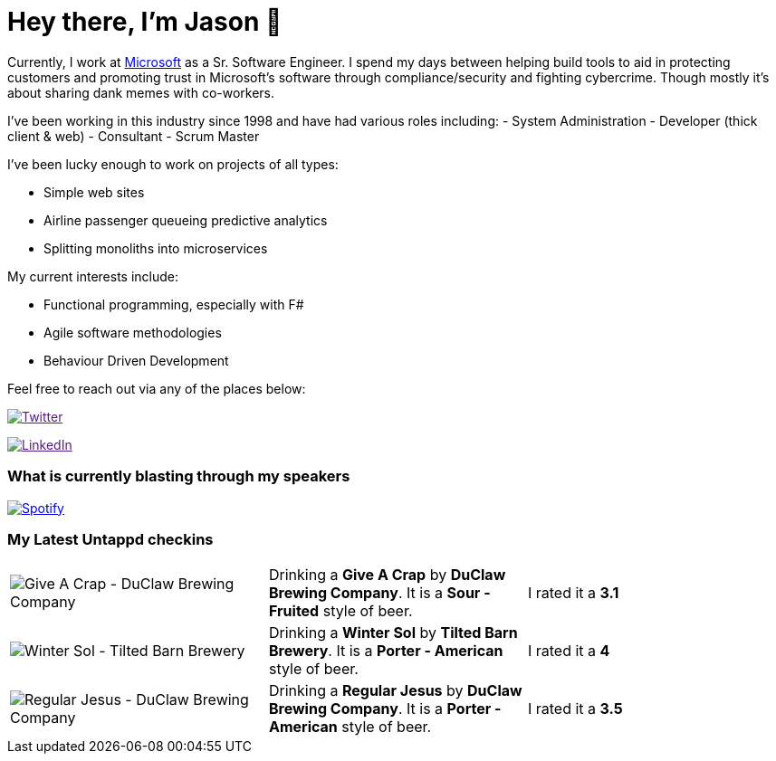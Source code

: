 ﻿# Hey there, I'm Jason 👋

Currently, I work at https://microsoft.com[Microsoft] as a Sr. Software Engineer. I spend my days between helping build tools to aid in protecting customers and promoting trust in Microsoft's software through compliance/security and fighting cybercrime. Though mostly it's about sharing dank memes with co-workers. 

I've been working in this industry since 1998 and have had various roles including: 
- System Administration
- Developer (thick client & web)
- Consultant
- Scrum Master

I've been lucky enough to work on projects of all types:

- Simple web sites
- Airline passenger queueing predictive analytics
- Splitting monoliths into microservices

My current interests include:

- Functional programming, especially with F#
- Agile software methodologies
- Behaviour Driven Development

Feel free to reach out via any of the places below:

image:https://img.shields.io/twitter/follow/jtucker?style=flat-square&color=blue["Twitter",link="https://twitter.com/jtucker]

image:https://img.shields.io/badge/LinkedIn-Let's%20Connect-blue["LinkedIn",link="https://linkedin.com/in/jatucke]

### What is currently blasting through my speakers

image:https://spotify-github-profile.vercel.app/api/view?uid=soulposition&cover_image=true&theme=novatorem&bar_color=c43c3c&bar_color_cover=true["Spotify",link="https://github.com/kittinan/spotify-github-profile"]

### My Latest Untappd checkins

|====
// untappd beer
| image:https://assets.untappd.com/photos/2023_03_14/fcc20e27484705b5e5189af1bff74e28_200x200.jpg[Give A Crap - DuClaw Brewing Company] | Drinking a *Give A Crap* by *DuClaw Brewing Company*. It is a *Sour - Fruited* style of beer. | I rated it a *3.1*
| image:https://assets.untappd.com/photos/2023_03_12/5a0bd65c0d3415c3fab46370829e1d71_200x200.jpg[Winter Sol - Tilted Barn Brewery] | Drinking a *Winter Sol* by *Tilted Barn Brewery*. It is a *Porter - American* style of beer. | I rated it a *4*
| image:https://assets.untappd.com/photos/2023_03_12/8ebb8c91582b76d580bd991a8d9eaf98_200x200.jpg[Regular Jesus - DuClaw Brewing Company] | Drinking a *Regular Jesus* by *DuClaw Brewing Company*. It is a *Porter - American* style of beer. | I rated it a *3.5*
// untappd end
